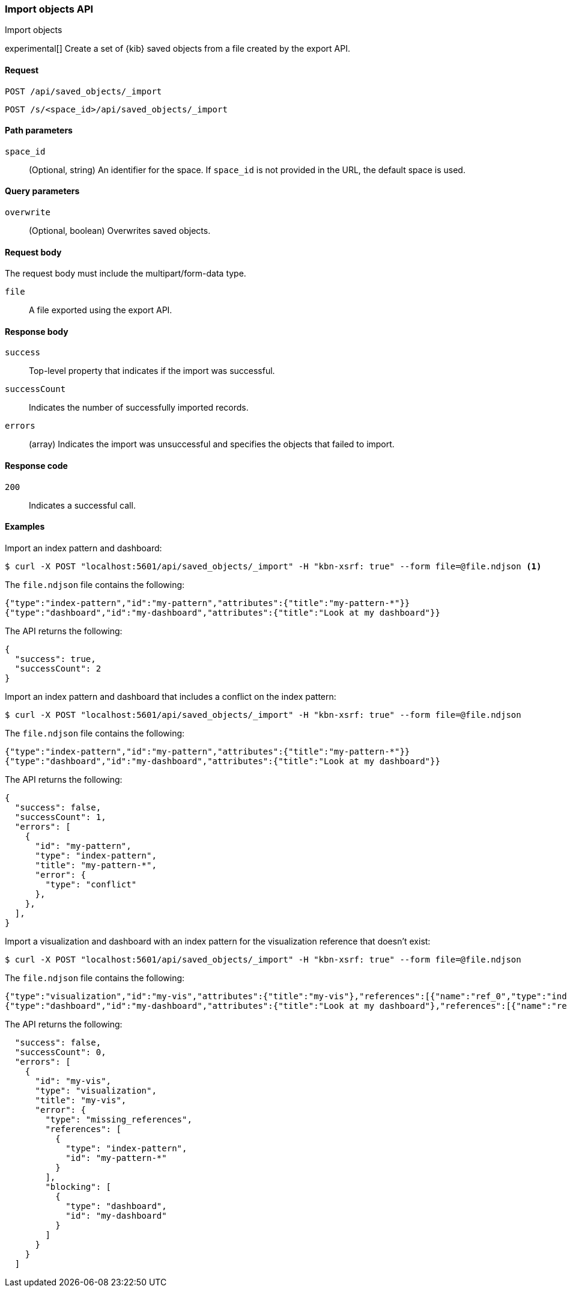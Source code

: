 [[saved-objects-api-import]]
=== Import objects API
++++
<titleabbrev>Import objects</titleabbrev>
++++

experimental[] Create a set of {kib} saved objects from a file created by the export API.

[[saved-objects-api-import-request]]
==== Request

`POST /api/saved_objects/_import`

`POST /s/<space_id>/api/saved_objects/_import`

[[saved-objects-api-import-path-params]]
==== Path parameters

`space_id`::
  (Optional, string) An identifier for the space. If `space_id` is not provided in the URL, the default space is used.

[[saved-objects-api-import-query-params]]
==== Query parameters

`overwrite`::
  (Optional, boolean) Overwrites saved objects.

[[saved-objects-api-import-request-body]]
==== Request body

The request body must include the multipart/form-data type.

`file`::
  A file exported using the export API.

[[saved-objects-api-import-response-body]]
==== Response body

`success`::
  Top-level property that indicates if the import was successful.

`successCount`::
  Indicates the number of successfully imported records.

`errors`::
  (array) Indicates the import was unsuccessful and specifies the objects that failed to import.

[[saved-objects-api-import-codes]]
==== Response code

`200`::
    Indicates a successful call.

==== Examples

Import an index pattern and dashboard:

[source,js]
--------------------------------------------------
$ curl -X POST "localhost:5601/api/saved_objects/_import" -H "kbn-xsrf: true" --form file=@file.ndjson <1>
--------------------------------------------------

The `file.ndjson` file contains the following:

[source,js]
--------------------------------------------------
{"type":"index-pattern","id":"my-pattern","attributes":{"title":"my-pattern-*"}}
{"type":"dashboard","id":"my-dashboard","attributes":{"title":"Look at my dashboard"}}
--------------------------------------------------

The API returns the following:

[source,js]
--------------------------------------------------
{
  "success": true,
  "successCount": 2
}
--------------------------------------------------

Import an index pattern and dashboard that includes a conflict on the index pattern:

[source,js]
--------------------------------------------------
$ curl -X POST "localhost:5601/api/saved_objects/_import" -H "kbn-xsrf: true" --form file=@file.ndjson
--------------------------------------------------

The `file.ndjson` file contains the following:

[source,js]
--------------------------------------------------
{"type":"index-pattern","id":"my-pattern","attributes":{"title":"my-pattern-*"}}
{"type":"dashboard","id":"my-dashboard","attributes":{"title":"Look at my dashboard"}}
--------------------------------------------------

The API returns the following:

[source,js]
--------------------------------------------------
{
  "success": false,
  "successCount": 1,
  "errors": [
    {
      "id": "my-pattern",
      "type": "index-pattern",
      "title": "my-pattern-*",
      "error": {
        "type": "conflict"
      },
    },
  ],
}
--------------------------------------------------

Import a visualization and dashboard with an index pattern for the visualization reference that doesn't exist:

[source,js]
--------------------------------------------------
$ curl -X POST "localhost:5601/api/saved_objects/_import" -H "kbn-xsrf: true" --form file=@file.ndjson
--------------------------------------------------

The `file.ndjson` file contains the following:

[source,js]
--------------------------------------------------
{"type":"visualization","id":"my-vis","attributes":{"title":"my-vis"},"references":[{"name":"ref_0","type":"index-pattern","id":"my-pattern-*"}]}
{"type":"dashboard","id":"my-dashboard","attributes":{"title":"Look at my dashboard"},"references":[{"name":"ref_0","type":"visualization","id":"my-vis"}]}
--------------------------------------------------

The API returns the following:

[source,js]
--------------------------------------------------
  "success": false,
  "successCount": 0,
  "errors": [
    {
      "id": "my-vis",
      "type": "visualization",
      "title": "my-vis",
      "error": {
        "type": "missing_references",
        "references": [
          {
            "type": "index-pattern",
            "id": "my-pattern-*"
          }
        ],
        "blocking": [
          {
            "type": "dashboard",
            "id": "my-dashboard"
          }
        ]
      }
    }
  ]
--------------------------------------------------
